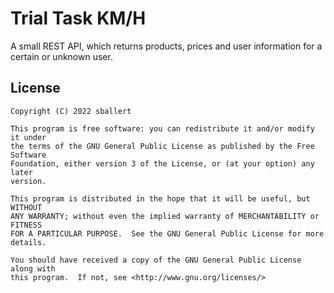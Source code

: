* Trial Task KM/H

A small REST API, which returns products, prices and user information for a certain or unknown user.

** License

#+begin_src text
  Copyright (C) 2022 sballert

  This program is free software: you can redistribute it and/or modify it under
  the terms of the GNU General Public License as published by the Free Software
  Foundation, either version 3 of the License, or (at your option) any later
  version.

  This program is distributed in the hope that it will be useful, but WITHOUT
  ANY WARRANTY; without even the implied warranty of MERCHANTABILITY or FITNESS
  FOR A PARTICULAR PURPOSE.  See the GNU General Public License for more
  details.

  You should have received a copy of the GNU General Public License along with
  this program.  If not, see <http://www.gnu.org/licenses/>
#+end_src
